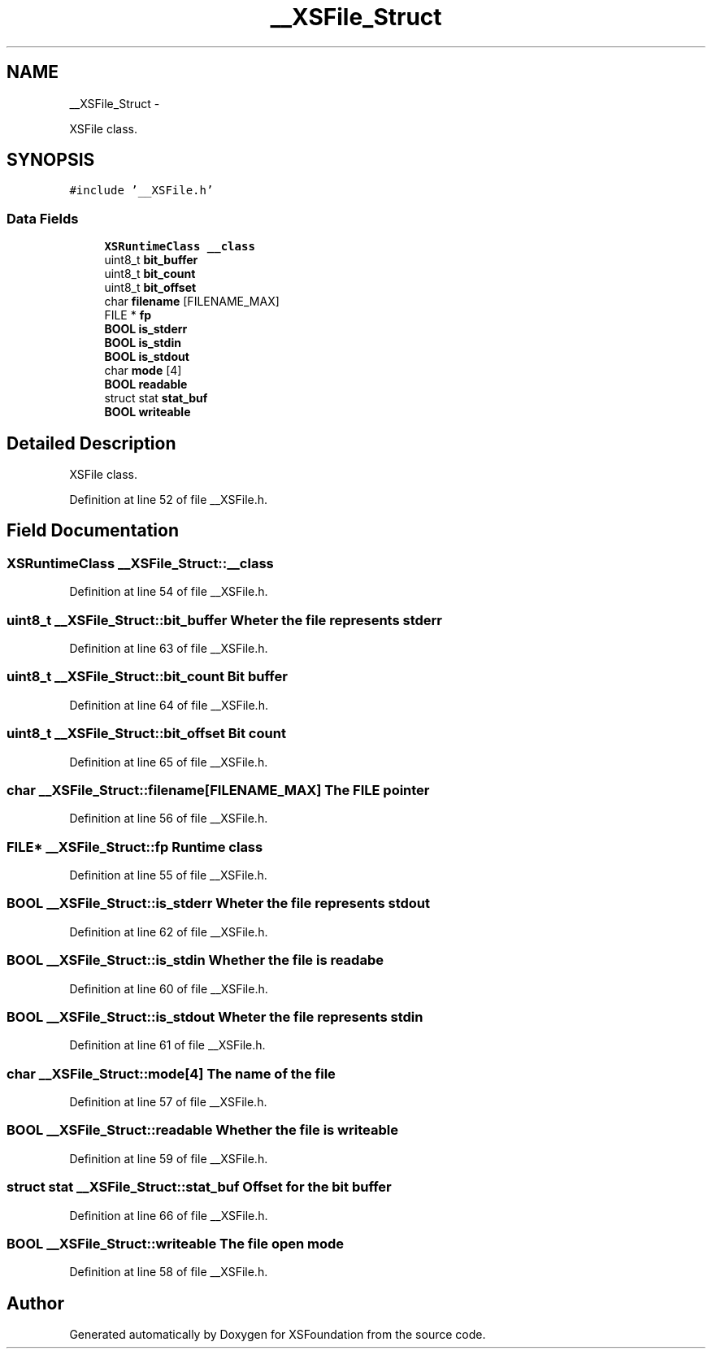 .TH "__XSFile_Struct" 3 "Sun Apr 24 2011" "Version 1.2.2-0" "XSFoundation" \" -*- nroff -*-
.ad l
.nh
.SH NAME
__XSFile_Struct \- 
.PP
XSFile class.  

.SH SYNOPSIS
.br
.PP
.PP
\fC#include '__XSFile.h'\fP
.SS "Data Fields"

.in +1c
.ti -1c
.RI "\fBXSRuntimeClass\fP \fB__class\fP"
.br
.ti -1c
.RI "uint8_t \fBbit_buffer\fP"
.br
.ti -1c
.RI "uint8_t \fBbit_count\fP"
.br
.ti -1c
.RI "uint8_t \fBbit_offset\fP"
.br
.ti -1c
.RI "char \fBfilename\fP [FILENAME_MAX]"
.br
.ti -1c
.RI "FILE * \fBfp\fP"
.br
.ti -1c
.RI "\fBBOOL\fP \fBis_stderr\fP"
.br
.ti -1c
.RI "\fBBOOL\fP \fBis_stdin\fP"
.br
.ti -1c
.RI "\fBBOOL\fP \fBis_stdout\fP"
.br
.ti -1c
.RI "char \fBmode\fP [4]"
.br
.ti -1c
.RI "\fBBOOL\fP \fBreadable\fP"
.br
.ti -1c
.RI "struct stat \fBstat_buf\fP"
.br
.ti -1c
.RI "\fBBOOL\fP \fBwriteable\fP"
.br
.in -1c
.SH "Detailed Description"
.PP 
XSFile class. 
.PP
Definition at line 52 of file __XSFile.h.
.SH "Field Documentation"
.PP 
.SS "\fBXSRuntimeClass\fP \fB__XSFile_Struct::__class\fP"
.PP
Definition at line 54 of file __XSFile.h.
.SS "uint8_t \fB__XSFile_Struct::bit_buffer\fP"Wheter the file represents stderr 
.PP
Definition at line 63 of file __XSFile.h.
.SS "uint8_t \fB__XSFile_Struct::bit_count\fP"Bit buffer 
.PP
Definition at line 64 of file __XSFile.h.
.SS "uint8_t \fB__XSFile_Struct::bit_offset\fP"Bit count 
.PP
Definition at line 65 of file __XSFile.h.
.SS "char \fB__XSFile_Struct::filename\fP[FILENAME_MAX]"The FILE pointer 
.PP
Definition at line 56 of file __XSFile.h.
.SS "FILE* \fB__XSFile_Struct::fp\fP"Runtime class 
.PP
Definition at line 55 of file __XSFile.h.
.SS "\fBBOOL\fP \fB__XSFile_Struct::is_stderr\fP"Wheter the file represents stdout 
.PP
Definition at line 62 of file __XSFile.h.
.SS "\fBBOOL\fP \fB__XSFile_Struct::is_stdin\fP"Whether the file is readabe 
.PP
Definition at line 60 of file __XSFile.h.
.SS "\fBBOOL\fP \fB__XSFile_Struct::is_stdout\fP"Wheter the file represents stdin 
.PP
Definition at line 61 of file __XSFile.h.
.SS "char \fB__XSFile_Struct::mode\fP[4]"The name of the file 
.PP
Definition at line 57 of file __XSFile.h.
.SS "\fBBOOL\fP \fB__XSFile_Struct::readable\fP"Whether the file is writeable 
.PP
Definition at line 59 of file __XSFile.h.
.SS "struct stat \fB__XSFile_Struct::stat_buf\fP"Offset for the bit buffer 
.PP
Definition at line 66 of file __XSFile.h.
.SS "\fBBOOL\fP \fB__XSFile_Struct::writeable\fP"The file open mode 
.PP
Definition at line 58 of file __XSFile.h.

.SH "Author"
.PP 
Generated automatically by Doxygen for XSFoundation from the source code.
